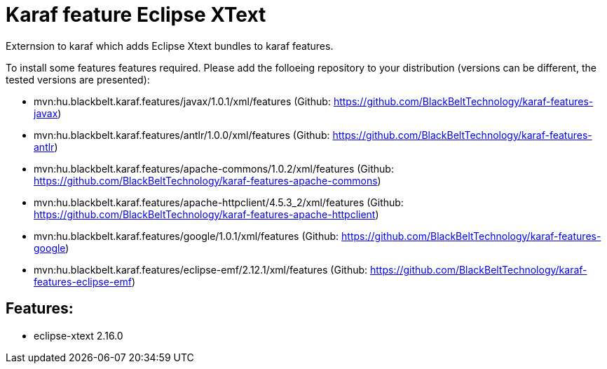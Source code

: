 # Karaf feature Eclipse XText

Externsion to karaf which adds Eclipse Xtext bundles to karaf features.

To install some features features required. Please add the folloeing repository to your distribution (versions can be different, the tested versions are presented): 

- mvn:hu.blackbelt.karaf.features/javax/1.0.1/xml/features (Github: https://github.com/BlackBeltTechnology/karaf-features-javax)
- mvn:hu.blackbelt.karaf.features/antlr/1.0.0/xml/features (Github: https://github.com/BlackBeltTechnology/karaf-features-antlr)
- mvn:hu.blackbelt.karaf.features/apache-commons/1.0.2/xml/features (Github: https://github.com/BlackBeltTechnology/karaf-features-apache-commons)
- mvn:hu.blackbelt.karaf.features/apache-httpclient/4.5.3_2/xml/features (Github: https://github.com/BlackBeltTechnology/karaf-features-apache-httpclient)
- mvn:hu.blackbelt.karaf.features/google/1.0.1/xml/features (Github: https://github.com/BlackBeltTechnology/karaf-features-google)
- mvn:hu.blackbelt.karaf.features/eclipse-emf/2.12.1/xml/features (Github: https://github.com/BlackBeltTechnology/karaf-features-eclipse-emf)

## Features:

- eclipse-xtext 2.16.0

